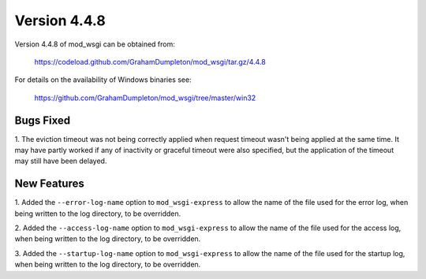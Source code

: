 =============
Version 4.4.8
=============

Version 4.4.8 of mod_wsgi can be obtained from:

  https://codeload.github.com/GrahamDumpleton/mod_wsgi/tar.gz/4.4.8

For details on the availability of Windows binaries see:

  https://github.com/GrahamDumpleton/mod_wsgi/tree/master/win32

Bugs Fixed
----------

1. The eviction timeout was not being correctly applied when request timeout
wasn't being applied at the same time. It may have partly worked if any of
inactivity or graceful timeout were also specified, but the application of
the timeout may still have been delayed.

New Features
------------

1. Added the ``--error-log-name`` option to ``mod_wsgi-express`` to allow
the name of the file used for the error log, when being written to the log
directory, to be overridden.

2. Added the ``--access-log-name`` option to ``mod_wsgi-express`` to allow
the name of the file used for the access log, when being written to the log
directory, to be overridden.

3. Added the ``--startup-log-name`` option to ``mod_wsgi-express`` to allow
the name of the file used for the startup log, when being written to the log
directory, to be overridden.
